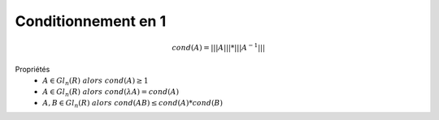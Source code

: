 ================================
Conditionnement en 1
================================

.. math::

	cond(A) = |||A||| * |||A^{-1}|||

Propriétés
	* :math:`A \in Gl_n(R) \ alors \ cond(A) \ge 1`
	* :math:`A \in Gl_n(R) \ alors \ cond(\lambda{A}) = cond(A)`
	* :math:`A, B \in Gl_n(R) \ alors \ cond(AB) \le cond(A) * cond(B)`